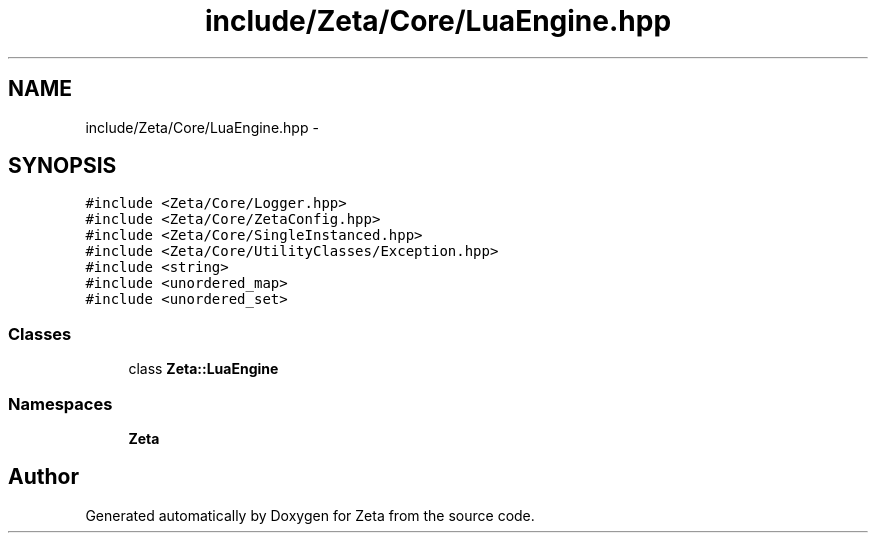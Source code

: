 .TH "include/Zeta/Core/LuaEngine.hpp" 3 "Wed Feb 10 2016" "Zeta" \" -*- nroff -*-
.ad l
.nh
.SH NAME
include/Zeta/Core/LuaEngine.hpp \- 
.SH SYNOPSIS
.br
.PP
\fC#include <Zeta/Core/Logger\&.hpp>\fP
.br
\fC#include <Zeta/Core/ZetaConfig\&.hpp>\fP
.br
\fC#include <Zeta/Core/SingleInstanced\&.hpp>\fP
.br
\fC#include <Zeta/Core/UtilityClasses/Exception\&.hpp>\fP
.br
\fC#include <string>\fP
.br
\fC#include <unordered_map>\fP
.br
\fC#include <unordered_set>\fP
.br

.SS "Classes"

.in +1c
.ti -1c
.RI "class \fBZeta::LuaEngine\fP"
.br
.in -1c
.SS "Namespaces"

.in +1c
.ti -1c
.RI " \fBZeta\fP"
.br
.in -1c
.SH "Author"
.PP 
Generated automatically by Doxygen for Zeta from the source code\&.
